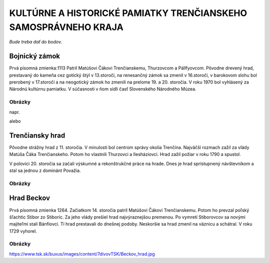 KULTÚRNE A HISTORICKÉ PAMIATKY TRENČIANSKEHO SAMOSPRÁVNEHO KRAJA
----------------------------------------------------------------

*Bude treba dať do bodov.*

Bojnický zámok
==============

Prvá písomná zmienka:1113
Patril Matúšovi Čákovi Trenčianskemu, Thurzovcom a Pállfyovcom.
Pôvodne drevený hrad, prestavaný do kameňa cez gotický štýl v 13.storočí, na renesančný zámok sa zmenil v 16.storočí, v barokovom slohu bol prerobený v 17.storočí a na neogotický zámok ho zmenili na prelome 19. a 20. storočia.
V roku 1970 bol vyhlásený za Národnú kultúrnu pamiatku.
V súčasnosti v ňom sídli časť Slovenského Národného Múzea.

Obrázky
^^^^^^^

napr. 

.. image:: pics/bojn1.jpg

alebo

.. image:: pics/bojn2.jpg


Trenčiansky hrad
================

Pôvodne strážny hrad z 11. storočia. V minulosti bol centrom správy okolia Trenčína.
Najväčší rozmach zažil  za vlády Matúša Čáka Trenčianskeho.
Potom ho vlastnili Thurzovci a Ilesháziovci.
Hrad zažil požiar v roku 1790 a spustol.

V polovici 20. storočia sa začali výskumné a rekonštrukčné práce na hrade.
Dnes je hrad sprístupnený návštevníkom a stal sa jednou z dominánt Považia.

Obrázky
^^^^^^^

.. image:: pics/tren1.jpg

Hrad Beckov
===========

Prvá písomná zmienka 1264.
Začiatkom 14. storočia patril Matúšovi Čákovi Trenčianskemu. Potom ho prevzal poľský šľachtic Stibor zo Stiboríc. Za jeho vlády prešiel  hrad najvýraznejšou premenou.
Po vymretí Stiborovcov sa novými majiteľmi stali Bánfiovci. Tí hrad prestavali do dnešnej podoby. Neskoršie sa hrad zmenil na väznicu a schátral. V roku 1729 vyhorel.

Obrázky
^^^^^^^

https://www.tsk.sk/buxus/images/content/7divovTSK/Beckov_hrad.jpg

